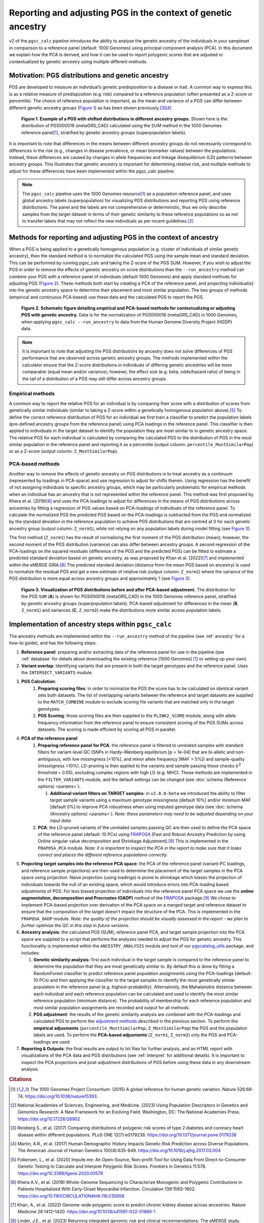 .. _norm:

Reporting and adjusting PGS in the context of genetic ancestry
==============================================================

v2 of the ``pgsc_calc`` pipeline introduces the ability to analyse the genetic ancestry of the individuals in your
sampleset in comparison to a reference panel (default: 1000 Genomes) using principal component analysis (PCA). In this
document we explain how the PCA is derived, and how it can be used to report polygenic scores that are adjusted or
contextualized by genetic ancestry using multiple different methods.


Motivation: PGS distributions and genetic ancestry
--------------------------------------------------
PGS are developed to measure an individual’s genetic predisposition to a disease or trait. A common way to express this
is as a relative measure of predisposition (e.g. risk) compared to a reference population (often presented as a Z-score
or percentile). The choice of reference population is important, as the mean and variance of a PGS can differ between
different genetic ancestry groups (`Figure 1`_) as has been shown previously.\ [#Reisberg2017]_\ [#Martin2017]_

.. _Figure 1:
.. figure:: screenshots/p_SUM.png
    :width: 450
    :alt: Example PGS distributions stratified by population groups.

    **Figure 1. Example of a PGS with shifted distributions in different ancestry groups.** Shown
    here is the distribution of PGS000018 (metaGRS_CAD) calculated using the SUM method
    in the 1000 Genomes reference panel\ [#1000G]_, stratified by genetic ancestry groups (superpopulation labels).

It is important to note that differences in the means between different ancestry groups do not necessarily correspond
to differences in the risk (e.g., changes in disease prevalence, or mean biomarker values) between the populations.
Instead, these differences are caused by changes in allele frequencies and linkage disequilibrium (LD) patterns between
ancestry groups. This illustrates that genetic ancestry is important for determining relative risk, and multiple
methods to adjust for these differences have been implemented within the pgsc_calc pipeline.

.. note:: The ``pgsc_calc`` pipeline uses the 1000 Genomes resource\ [#1000G]_ as a population reference panel,
    and uses global ancestry labels (superpopulation) for visualizing PGS distributions and reporting PGS
    using reference distributions. The panel and the labels are not comprehensive or deterministic, thus we only
    describe samples from the target dataset in terms of their genetic similarity to these reference populations
    so as not to transfer labels that may not reflect the new individuals as per recent guidelines.\ [#NASEM]_


Methods for reporting and adjusting PGS in the context of ancestry
------------------------------------------------------------------
.. _adjustment methods:

When a PGS is being applied to a genetically homogenous population (e.g. cluster of individuals of similar genetic
ancestry), then the standard method is to normalize the calculated PGS using the sample mean and standard
deviation. This can be performed by running pgsc_calc and taking the Z-score of the PGS SUM. However, if you wish to
adjust the PGS in order to remove the effects of genetic ancestry on score distributions than the
``--run_ancestry`` method can combine your PGS with a reference panel of individuals (default 1000 Genomes) and apply
standard methods for adjusting PGS (`Figure 2`_). These methods both start by creating a PCA of the reference panel,
and projecting individual(s) into the genetic ancestry space to determine their placement and most similar population.
The two groups of methods (empirical and continuous PCA-based) use these data and the calculated PGS to report the PGS.

.. _Figure 2:
.. figure:: screenshots/Fig_AncestryMethods.png
    :width: 1800
    :alt: Schematic figure detailing methods for contextualizing or adjusting PGS in the context of genetic ancestry.

    **Figure 2. Schematic figure detailing empirical and PCA-based methods for contextualizing or adjusting PGS
    with genetic ancestry.** Data is for the normalization of PGS000018 (metaGRS_CAD) in 1000 Genomes,
    when applying ``pgsc_calc --run_ancestry`` to data from the Human Genome Diversity Project (HGDP) data.

.. note:: It is important to note that adjusting the PGS distributions by ancestry does not solve differences of
    PGS performance that are observed across genetic ancestry groups. The methods implemented within the calculator
    ensure that the Z-score distributions in individuals of differing genetic ancestries will be more comparable
    (equal mean and/or variance); however, the effect size (e.g. beta, odds/hazard ratio) of being in the tail of
    a distribution of a PGS may still differ across ancestry groups.

Empirical methods
~~~~~~~~~~~~~~~~~
A common way to report the relative PGS for an individual is by comparing their score with a distribution
of scores from genetically similar individuals (similar to taking a Z-score within a genetically homogenous population
above).\ [#ImputeMe]_ To define the correct reference distribution of PGS for an individual we first train a classifier
to predict the population labels (pre-defined ancestry groups from the reference panel) using PCA loadings in the
reference panel. This classifier is then applied to individuals in the target dataset to identify the population they are
most similar to in genetic ancestry space. The relative PGS for each individual is calculated by comparing the
calculated PGS to the distribution of PGS in the most similar population in the reference panel and reporting it as a
percentile (output column: ``percentile_MostSimilarPop``) or as a Z-score (output column: ``Z_MostSimilarPop``).


PCA-based methods
~~~~~~~~~~~~~~~~~
Another way to remove the effects of genetic ancestry on PGS distributions is to treat ancestry as a continuum
(represented by loadings in PCA-space) and use regression to adjust for shifts therein. Using regression has the
benefit of not assigning individuals to specific ancestry groups, which may be particularly problematic for empirical
methods when an individual has an ancestry that is not represented within the reference panel. This method was first
proposed by Khera et al. (2019)\ [#Khera2019]_ and uses the PCA loadings to adjust for differences in the means of PGS
distributions across ancestries by fitting a regression of PGS values based on PCA-loadings of individuals of the
reference panel. To calculate the normalized PGS the predicted PGS based on the PCA-loadings is subtracted from the PGS
and normalized by the standard deviation in the reference population to achieve PGS distributions that are centred
at 0 for each genetic ancestry group (output column: ``Z_norm1``), while not relying on any population labels during
model fitting (see `Figure 3`_).

The first method (``Z_norm1``)  has the result of normalizing the first moment of the PGS distribution (mean); however,
the second moment of the PGS distribution (variance) can also differ between ancestry groups. A second regression of
the PCA-loadings on the squared residuals (difference of the PGS and the predicted PGS) can be fitted to estimate a
predicted standard deviation based on genetic ancestry, as was proposed by Khan et al. (2022)\ [#Khan2022]_ and
implemented within the eMERGE GIRA.\ [#GIRA]_ The predicted standard deviation (distance from the mean PGS based on
ancestry) is used to normalize the residual PGS and get a new estimate of relative risk (output column: ``Z_norm2``)
where the variance of the PGS distribution is more equal across ancestry groups and approximately 1 (see `Figure 3`_).

.. _Figure 3:
.. figure:: screenshots/p_MergedDist.png
    :width: 800
    :alt: Figure detailing the distributions from the PGS SUM, and PCA-based adjustment (Z_norm1 and Z_norm2).

    **Figure 3. Visualization of PGS distributions before and after PCA-based adjustment.** The distribution for the
    PGS ``SUM`` (**A**) is shown for PGS000018 (metaGRS_CAD) in the 1000 Genomes reference panel, stratified by genetic
    ancestry groups (superpopulation labels). PCA-based adjustment for differences in the mean (**B**, ``Z_norm1``)
    and variances (**C**, ``Z_norm2``) make the distributions more similar across population labels.


Implementation of ancestry steps within ``pgsc_calc``
-----------------------------------------------------
The ancestry methods are implemented within the ``--run_ancestry`` method of the pipeline (see :ref:`ancestry` for a
how-to guide), and has the following steps:

1.  **Reference panel**: preparing and/or extracting data of the reference panel for use in the pipeline (see
    :ref:`database` for details about downloading the existing reference [1000 Genomes] [#1000G]_ or setting up your own).

2.  **Variant overlap**: Identifying variants that are present in both the target genotypes and the reference panel.
    Uses the ``INTERSECT_VARIANTS`` module.

3. **PGS Calculation**:
    1.  **Preparing scoring files**: in order to normalize the PGS the score has to be calculated on identical variant sets both datasets.
        The list of overlapping variants between the reference and target datasets are supplied to the ``MATCH_COMBINE``
        module to exclude scoring file variants that are matched only in the target genotypes.

    2.  **PGS Scoring**: those scoring files are then supplied to the ``PLINK2_SCORE`` module, along with allele
        frequency information from the reference panel to ensure consistent scoring of the PGS SUMs across datasets.
        The scoring is made efficient by scoring all PGS in parallel.

4. **PCA of the reference panel**
    1.  **Preparing reference panel for PCA**: the reference panel is filtered to unrelated samples with standard filters
        for variant-level QC (SNPs in Hardy–Weinberg equilibrium [p > 1e-04] that are bi-allelic and non-ambiguous,
        with low missingness [<10%], and minor allele frequency [MAF > 5%]) and sample-quality (missingness <10%).
        LD-pruning is then applied to the variants and sample passing these checks (r\ :sup:`2` threshold = 0.05), excluding
        complex regions with high LD (e.g. MHC). These methods are implemented in the ``FILTER_VARIANTS`` module, and
        the default settings can be changed (see :doc:`schema (Reference options) <params>`).

        1.  **Additional variant filters on TARGET samples**: in ``v2.0.0-beta`` we introduced the ability to filter
            target sample variants using a maximum genotype missingness [default 10%] and/or minimum MAF [default 0%] to
            improve PCA robustness when using imputed genotype data (see :doc:`schema (Ancestry options) <params>`).
            *Note: these parameters may need to be adjusted depending on your input data.*

    2.  **PCA**: the LD-pruned variants of the unrelated samples passing QC are then used to define the PCA space of the
        reference panel (default: 10 PCs) using `FRAPOSA`_ (Fast and Robust Ancestry Prediction by using Online singular
        value decomposition and Shrinkage Adjustment).\ [#zhangfraposa]_ This is implemented in the ``FRAPOSA_PCA``
        module. *Note: it is important to inspect the PCA in the report to make sure that it looks correct and places
        the different reference populations correctly.*

5.  **Projecting target samples into the reference PCA space**: the PCA of the reference panel (variant-PC loadings, and
    reference sample projections) are then used to determine the placement of the target samples in the PCA space using
    projection. Naive projection (using loadings) is prone to shrinkage which biases the projection of individuals
    towards the null of an existing space, which would introduce errors into PCA-loading based adjustments of PGS.
    For less biased projection of individuals into the reference panel PCA space we use the **online augmentation,
    decomposition and Procrustes (OADP)** method of the `FRAPOSA`_ package.\ [#zhangfraposa]_ We chose to implement
    PCA-based projection over derivation of the PCA space on a merged target and reference dataset to ensure that the
    composition of the target doesn't impact the structure of the PCA. This is implemented in the ``FRAPOSA_OADP`` module.
    *Note: the quality of the projection should be visually assessed in the report - we plan to furhter optimize the QC
    in this step in future versions.*

6.  **Ancestry analysis**: the calculated PGS (SUM), reference panel PCA, and target sample projection into the PCA space
    are supplied to a script that performs the analyses needed to adjust the PGS for genetic ancestry. This
    functionality is implemented within the ``ANCESTRY_ANALYSIS`` module and tool of our `pgscatalog_utils`_ package,
    and includes:

    1.  **Genetic similarity analysis**: first each individual in the target sample is compared to the reference panel to
        determine the population that they are most genetically similar to. By default this is done by fitting a
        RandomForest classifier to predict reference panel population assignments using the PCA-loadings (default:
        10 PCs) and then applying the classifier to the target samples to identify the most genetically similar
        population in the reference panel (e.g. highest-probability). Alternatively, the Mahalanobis distance between
        each individual and each reference population can be calculated and used to identify the most similar reference
        population (minimum distance). The probability of membership for each reference population and most similar
        population assignments are recorded and output for all methods.

    2.  **PGS adjustment**: the results of the genetic similarity analysis are combined with the PCA-loadings and
        calculated PGS to perform the `adjustment methods`_ described in the previous section. To perform the
        **empirical adjusments** (``percentile_MostSimilarPop``, ``Z_MostSimilarPop``) the PGS and the population
        labels are used. To perform the **PCA-based adjusments** (``Z_norm1``, ``Z_norm2``) only the PGS and
        PCA-loadings are used.

7.  **Reporting & Outputs**: the final results are output to txt files for further analysis, and an HTML report with
    visualizations of the PCA data and PGS distributions (see :ref:`interpret` for additional details). It is important
    to inspect the PCA projections and post-adjustment distributions of PGS before using these data in any downstream
    analysis.

.. _`FRAPOSA`: https://github.com/PGScatalog/fraposa_pgsc
.. _`pgscatalog_utils`: https://github.com/PGScatalog/pgscatalog_utils


.. rubric:: Citations
.. [#1000G] The 1000 Genomes Project Consortium. (2015) A global reference for human genetic variation. Nature 526:68-74. https://doi.org/10.1038/nature15393.
.. [#NASEM] National Academies of Sciences, Engineering, and Medicine. (2023) Using Population Descriptors in Genetics and Genomics Research: A New Framework for an Evolving Field. Washington, DC: The National Academies Press. https://doi.org/10.17226/26902
.. [#Reisberg2017] Reisberg S., et al. (2017) Comparing distributions of polygenic risk scores of type 2 diabetes and coronary heart disease within different populations. PLoS ONE 12(7):e0179238. https://doi.org/10.1371/journal.pone.0179238
.. [#Martin2017] Martin, A.R., et al. (2017) Human Demographic History Impacts Genetic Risk Prediction across Diverse Populations. The American Journal of Human Genetics 100(4):635-649. https://doi.org/10.1016/j.ajhg.2017.03.004
.. [#ImputeMe] Folkersen, L., et al. (2020) Impute.me: An Open-Source, Non-profit Tool for Using Data From Direct-to-Consumer Genetic Testing to Calculate and Interpret Polygenic Risk Scores. Frontiers in Genetics 11:578. https://doi.org/10.3389/fgene.2020.00578
.. [#Khera2019] Khera A.V., et al. (2019) Whole-Genome Sequencing to Characterize Monogenic and Polygenic Contributions in Patients Hospitalized With Early-Onset Myocardial Infarction. Circulation 139:1593–1602. https://doi.org/10.1161/CIRCULATIONAHA.118.035658
.. [#Khan2022] Khan, A., et al. (2022) Genome-wide polygenic score to predict chronic kidney disease across ancestries. Nature Medicine 28:1412–1420. https://doi.org/10.1038/s41591-022-01869-1
.. [#GIRA] Linder, J.E., et al. (2023) Returning integrated genomic risk and clinical recommendations: The eMERGE study. Genetics in Medicine 25(4):100006. https://doi.org/10.1016/j.gim.2023.100006.
.. [#zhangfraposa] Zhang, D., et al. (2020) Fast and robust ancestry prediction using principal component analysis. Bioinformatics 36(11):3439–3446. https://doi.org/10.1093/bioinformatics/btaa152
